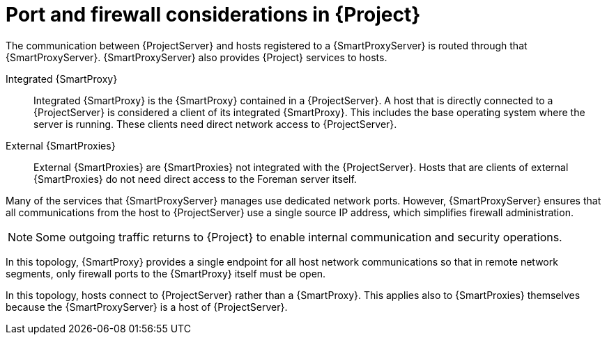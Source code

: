 [id="port-and-firewall-considerations-in-{project-context}"]
= Port and firewall considerations in {Project}

The communication between {ProjectServer} and hosts registered to a {SmartProxyServer} is routed through that {SmartProxyServer}.
{SmartProxyServer} also provides {Project} services to hosts.

Integrated {SmartProxy}::
Integrated {SmartProxy} is the {SmartProxy} contained in a {ProjectServer}.
A host that is directly connected to a {ProjectServer} is considered a client of its integrated {SmartProxy}.
This includes the base operating system where the server is running.
These clients need direct network access to {ProjectServer}.

External {SmartProxies}::
External {SmartProxies} are {SmartProxies} not integrated with the {ProjectServer}.
Hosts that are clients of external {SmartProxies} do not need direct access to the Foreman server itself.

Many of the services that {SmartProxyServer} manages use dedicated network ports.
However, {SmartProxyServer} ensures that all communications from the host to {ProjectServer} use a single source IP address, which simplifies firewall administration.

[NOTE]
====
Some outgoing traffic returns to {Project} to enable internal communication and security operations.
====

ifndef::satellite[]
In this topology, 
endif::[]
ifdef::satellite[]
In xref:{project-context}-topology-with-hosts-connecting-to-a-{smart-proxy-context}[], 
endif::[]
{SmartProxy} provides a single endpoint for all host network communications so that in remote network segments, only firewall ports to the {SmartProxy} itself must be open.

// TODO: Replace graphic with simpler graphic and reference to "Port and firewall requirements"
ifdef::satellite[]
[id="{project-context}-topology-with-hosts-connecting-to-a-{smart-proxy-context}"]
.{Project} topology with hosts connecting to a {SmartProxy}
image::common/topology-isolated-satellite.png[{ProjectName} topology with a host]
endif::[]

ifndef::satellite[]
In this topology, 
endif::[]
ifdef::satellite[]
In xref:{project-context}-topology-with-hosts-connecting-directly-to-{project-context}-server[], 
endif::[]
hosts connect to {ProjectServer} rather than a {SmartProxy}.
This applies also to {SmartProxies} themselves because the {SmartProxyServer} is a host of {ProjectServer}.

// TODO: Replace graphic with simpler graphic and reference to "Port and firewall requirements"
ifdef::satellite[]
[id="{project-context}-topology-with-hosts-connecting-directly-to-{project-context}-server"]
.{Project} topology with hosts connecting directly to {ProjectServer}
image::common/topology-direct-satellite.png[{ProjectName} topology with a direct host]
endif::[]
